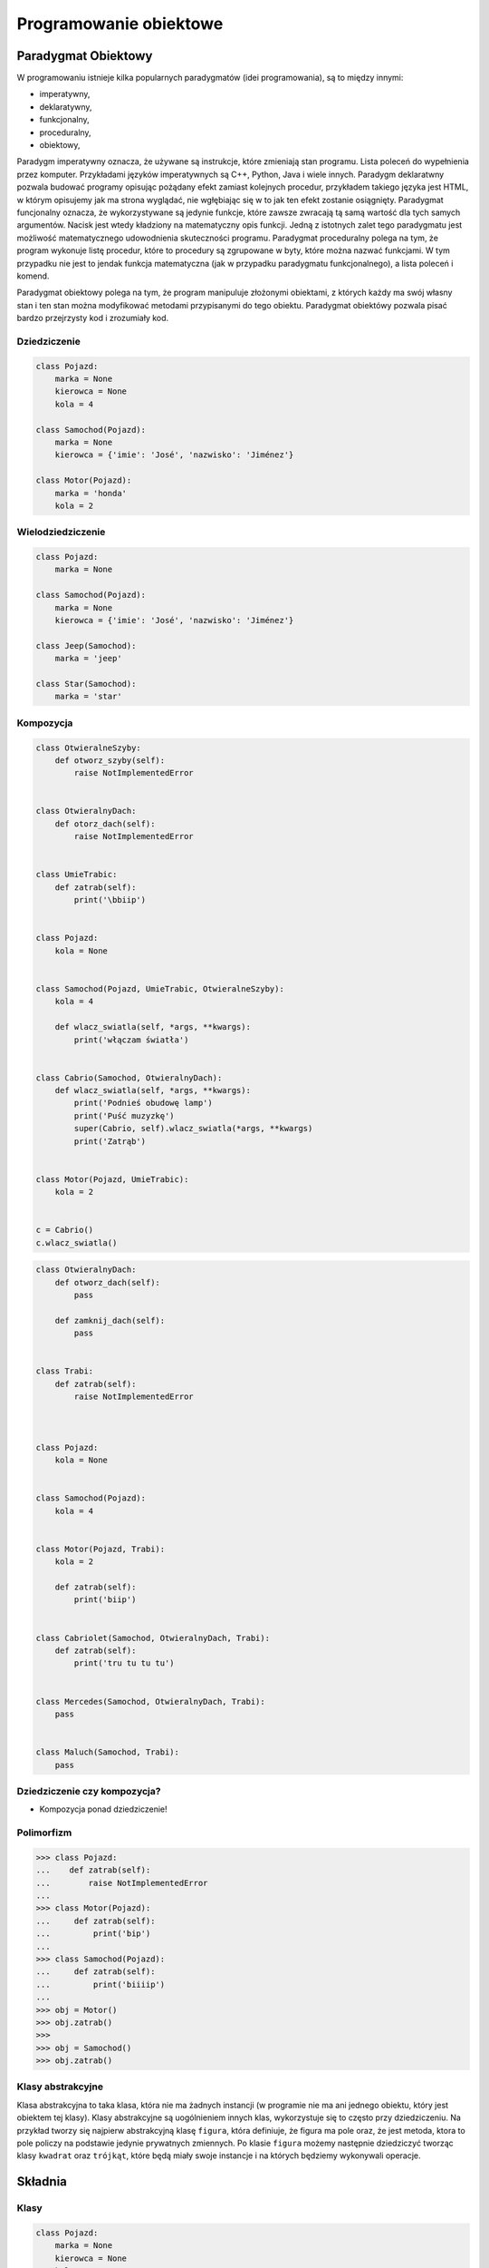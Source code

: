 .. _Programowanie obiektowe:

***********************
Programowanie obiektowe
***********************

Paradygmat Obiektowy
====================

W programowaniu istnieje kilka popularnych paradygmatów (idei programowania), są to między innymi:

* imperatywny,
* deklaratywny,
* funkcjonalny,
* proceduralny,
* obiektowy,

Paradygm imperatywny oznacza, że używane są instrukcje, które zmieniają stan programu. Lista poleceń do wypełnienia przez komputer. Przykładami języków imperatywnych są C++, Python, Java i wiele innych. Paradygm deklaratwny pozwala budować programy opisując pożądany efekt zamiast kolejnych procedur, przykładem takiego języka jest HTML, w którym opisujemy jak ma strona wyglądać, nie wgłębiając się w to jak ten efekt zostanie osiągnięty. Paradygmat funcjonalny oznacza, że wykorzystywane są jedynie funkcje, które zawsze zwracają tą samą wartość dla tych samych argumentów. Nacisk jest wtedy kładziony na matematyczny opis funkcji. Jedną z istotnych zalet tego paradygmatu jest możliwość matematycznego udowodnienia skuteczności programu. Paradygmat proceduralny polega na tym, że program wykonuje listę procedur, które to procedury są zgrupowane w byty, które można nazwać funkcjami. W tym przypadku nie jest to jendak funkcja matematyczna (jak w przypadku paradygmatu funkcjonalnego), a lista poleceń i komend.

Paradygmat obiektowy polega na tym, że program manipuluje złożonymi obiektami, z których każdy ma swój własny stan i ten stan można modyfikować metodami przypisanymi do tego obiektu. Paradygmat obiektówy pozwala pisać bardzo przejrzysty kod i zrozumiały kod.

Dziedziczenie
-------------

.. code-block:: python

    class Pojazd:
        marka = None
        kierowca = None
        kola = 4

    class Samochod(Pojazd):
        marka = None
        kierowca = {'imie': 'José', 'nazwisko': 'Jiménez'}

    class Motor(Pojazd):
        marka = 'honda'
        kola = 2

Wielodziedziczenie
------------------

.. code-block:: python

    class Pojazd:
        marka = None

    class Samochod(Pojazd):
        marka = None
        kierowca = {'imie': 'José', 'nazwisko': 'Jiménez'}

    class Jeep(Samochod):
        marka = 'jeep'

    class Star(Samochod):
        marka = 'star'

Kompozycja
----------

.. code-block:: python

    class OtwieralneSzyby:
        def otworz_szyby(self):
            raise NotImplementedError


    class OtwieralnyDach:
        def otorz_dach(self):
            raise NotImplementedError


    class UmieTrabic:
        def zatrab(self):
            print('\bbiip')


    class Pojazd:
        kola = None


    class Samochod(Pojazd, UmieTrabic, OtwieralneSzyby):
        kola = 4

        def wlacz_swiatla(self, *args, **kwargs):
            print('włączam światła')


    class Cabrio(Samochod, OtwieralnyDach):
        def wlacz_swiatla(self, *args, **kwargs):
            print('Podnieś obudowę lamp')
            print('Puść muzyzkę')
            super(Cabrio, self).wlacz_swiatla(*args, **kwargs)
            print('Zatrąb')


    class Motor(Pojazd, UmieTrabic):
        kola = 2


    c = Cabrio()
    c.wlacz_swiatla()


.. code-block:: python


    class OtwieralnyDach:
        def otworz_dach(self):
            pass

        def zamknij_dach(self):
            pass


    class Trabi:
        def zatrab(self):
            raise NotImplementedError



    class Pojazd:
        kola = None


    class Samochod(Pojazd):
        kola = 4


    class Motor(Pojazd, Trabi):
        kola = 2

        def zatrab(self):
            print('biip')


    class Cabriolet(Samochod, OtwieralnyDach, Trabi):
        def zatrab(self):
            print('tru tu tu tu')


    class Mercedes(Samochod, OtwieralnyDach, Trabi):
        pass


    class Maluch(Samochod, Trabi):
        pass





Dziedziczenie czy kompozycja?
-----------------------------

* Kompozycja ponad dziedziczenie!

Polimorfizm
-----------

.. code-block:: python

    >>> class Pojazd:
    ...    def zatrab(self):
    ...        raise NotImplementedError
    ...
    >>> class Motor(Pojazd):
    ...     def zatrab(self):
    ...         print('bip')
    ...
    >>> class Samochod(Pojazd):
    ...     def zatrab(self):
    ...         print('biiiip')
    ...
    >>> obj = Motor()
    >>> obj.zatrab()
    >>>
    >>> obj = Samochod()
    >>> obj.zatrab()


Klasy abstrakcyjne
------------------

Klasa abstrakcyjna to taka klasa, która nie ma żadnych instancji (w programie nie ma ani jednego obiektu, który jest obiektem tej klasy). Klasy abstrakcyjne są uogólnieniem innych klas, wykorzystuje się to często przy dziedziczeniu. Na przykład tworzy się najpierw abstrakcyjną klasę ``figura``, która definiuje, że figura ma pole oraz, że jest metoda, ktora to pole policzy na podstawie jedynie prywatnych zmiennych. Po klasie ``figura`` możemy następnie dziedziczyć tworząc klasy ``kwadrat`` oraz ``trójkąt``, które będą miały swoje instancje i na których będziemy wykonywali operacje.

Składnia
========

Klasy
-----

.. code-block:: python

    class Pojazd:
        marka = None
        kierowca = None
        kola = 4

.. code-block:: python

    class Samochod:
        def __init__(self, marka, kola=4):
            self.marka = marka
            self.kola = kola

    auto = Samochod(marka='mercedes', kola=3)
    print(auto.kola)


Metody
------

``self``
--------

Pola klasy
----------

.. code-block:: python

    import logging


    class Samochod:
        kola = 4
        marka = None

        def set_marka(self, marka):
            logging.warning('Ustawiamy marke')
            self.marka = marka

        def get_marka(self):
            return self.marka


    mercedes = Samochod()
    mercedes.set_marka('Mercedes')
    print(mercedes.get_marka())


    maluch = Samochod()
    maluch.marka = 'Maluch'
    print(maluch.marka)


    maluch = Samochod(marka='Maluch')
    print(maluch.marka)


Funkcja inicjalizująca
----------------------

``__init__`` jest metodą klasy, która wykonuje się podczas tworzenia nowego obiektu. Nie jest to do końca konstruktor tego obiektu, ale dla większości zastosowań można przyjąć, że metoda ``__init__`` jest konstruktorem klasy.

.. code-block:: python

    import logging

    class Samochod:
        kierowca = None

        def __init__(self, marka, kola=4):
            logging.warning('inicjalizujemy obiekt %s', marka)
            self.marka = marka
            self.kola = kola


    sam1 = Samochod(marka='Maluch')
    print(sam1.marka)
    print(sam1.kola)

    print(dir(sam1))
    print(sam1.__dict__)


    sam2 = Samochod(marka='Merc')
    print(sam2.marka)
    print(sam2.kola)




``super()``
-----------

Funkcja ``super`` pozwala uzyskać dostęp do obiektu po którym dziedziczymy, do jego parametrów statycznych i metod, które przeciążamy (m.in. funkcji ``__init__``).

.. code-block:: python

    class Human:
        def __init__(self):
            self.short_species = 'human'
        species = 'Homo Sapiens'

    class Man(Human):
        def __init__(self, name='man'):
            super().__init__()
            self.name = name
        def my_parent(self):
            print(super().species)
        def get_my_species(self):
            print(self.species)

    print(John.short_species)
    John.my_parent()

    John.species
    John.get_my_species()


``@property`` i ``@x.setter``
-----------------------------

Dekoratory ``@propery``, ``@x.setter`` i ``@x.deleter`` służą do zdefiniowania dostępu do 'prywatnych' pól klasy. W Pythonie z definicji nie ma czegoś takiego jak pole prywatne. Jest natomiast konwencja nazywania zmiennych zaczynając od symbolu podkreślnika (np. ``_x``), jeżeli chcemy zaznaczyć, że to jest zmienna prywatna. Nic nie blokuje jednak użytkownika przed dostępem do tej zmiennej. Dekoratory ``@x.setter`` i ``@property`` tworzą metody do obsługi zmiennej ``_x`` (w przykładzie poniżej).

.. code-block:: python

    class Cls:
        def __init__(self):
            self._x = None

        @property
        def x(self):
            """I'm the 'x' property."""
            print("I'm the x property!")
            return self._x

        @x.setter
        def x(self, value):
            print("The x setter has been called!")
            self._x = value

        @x.deleter
        def x(self):
            del self._x

    new_object = Cls()
    print(new_object.x)
    new_object.x = 1
    print(new_object.x)


``@staticmethod``
-----------------

Dekorator ``@staticmethod`` służy do tworzenia metod statycznych, takich które odnoszą się do klasy jako całości, nie do konkretnego obiektu.

.. code-block:: python

    class Person:
        population = 0

        def __init__(self, name = 'NN'):
            self.name = name
            Person.increment_population()

        @staticmethod
        def increment_population():
            Person.population += 1

        @staticmethod
        def get_population():
            return Person.population


    Anna = Person("Anna")
    John = Person("John")

    Person.get_population()

``__str__()`` i ``__repr__()``
------------------------------

Dwiema dość często używanymi metodami systemowymi są ``__repr__`` i ``__str__``. Obie te funkcje konwertują obiekt klasy do stringa, mają jednak inne przeznaczenie:
* cel ``__repr__`` to być jednoznacznym,
* cel ``__str__`` to być czytelnym.

Albo jeszcze inaczej - ``__repr__`` jest dla developerów, ``__str__`` dla użytkowników.


.. code-block:: python

    class Samochod:
        def __init__(self, marka, kola=4):
            self.marka = marka
            self.kola = kola

        def __str__(self):
            return f'Marka: {self.marka} i ma {self.kola} koła'

        def __repr__(self):
            return f'Samochód(marka: {self.marka}, kola: {self.kola})'


    Samochod(marka='mercedes', kola=3)

    auto = Samochod(marka='mercedes', kola=3)
    print(auto)

    auta = [
        Samochod(marka='mercedes', kola=3),
        Samochod(marka='maluch', kola=4),
        Samochod(marka='fiat', kola=4),
    ]

    print(auta)


.. code-block:: python

    import datetime

    datetime.datetime.now() # wyświetli w konsoli napis zdefiniowany przez ``__repr__``
    print(datetime.datetime.now()) # wyświetli w konsoli napis zdefiniowany przez ``__str__``

Metaclass
---------

Każdy obiekt klasy jest instankcją tej klasy. Każda napisana klasa jest instancją obiektu, który nazywa się metaklasą. Domyślnie klasy są obiektem typu ``type``

.. code-block:: python

    class FooClass:
        pass

    f = FooClass()
    isinstance(f, FooClass)
    isinstance(f, type)

Przeciążanie operatorów
=======================


Python implementuje kilka funkcji systemowych (magic methods), zaczynających się od podwójnego podkreślnika. Są to funkcje wywoływane m.in podczas inicjalizacji obiektu (``__init__``). Innym przykładem może być funkcja ``obiekt1.__add__(obiekt2)``, która jest wywoływana gdy wykonamy operację ``obiekt1 + obiekt2``.

Poniżej przedstawiono kilka przykładów metod magicznych w Pythonie.

``__add__()``
-------------

.. code-block:: python

    class Vector:
        def __init__(self, x=0.0, y=0.0):
            self.x = x
            self.y = y

        def __abs__(self):
            return (self.x**2 + self.y**2)**0.5

        def __str__(self):
            return f"<{self.x}, {self.y}>"

        def __repr__(self):
            return f"Vector: [x: {self.x}, y: {self.y}]"

        def __add__(self, other):
            return Vector(self.x + other.x, self.y + other.y)



``__eq__()``
------------

``__ne__()``
------------

``__lt__()``
------------

``__le__()``
------------

``__gt__()``
------------

``__ge__()``
------------


Dobre praktyki
==============

Ask don't tell
--------------

"Tell-Don't-Ask is a principle that helps people remember that object-orientation is about bundling data with the functions that operate on that data. It reminds us that rather than asking an object for data and acting on that data, we should instead tell an object what to do. This encourages to move behavior into an object to go with the data."


Inicjalizacja parametrów
------------------------

Wszystkie parametry lokalne dla danej instancji klasy powinny być zainicjalizowane w funkcji ``__init__``.

Private, public? konwencja ``_`` i ``__``
-----------------------------------------

W Pythonie nie ma czegoś takiego jak prywatne pole klasy. Czy prywatna metoda klasy. Wszystkie obiekty zdefiniowane wewnątrz klasy są publiczne. Istnieje jednak ogólnie przyjęta konwencja, że obiekty poprzedzone ``_`` są prywatne dla tej klasy i nie powinny być bezpośrednio wywoływane przez użytkownika. Podobnie z funkcjami rozpoczynającymi się od ``__`` (m.in. metody magiczne wspomniane powyżej). Są tu funkcje systemowe, które są używane przez interpreter Pythona i raczej nie powinny być używane bezpośrednio.

Co powinno być w klasie a co nie?
---------------------------------

.. code-block:: python

    class Osoba:
        wiek = 10

        def __init__(self, imie):
            self.imie = imie

        @staticmethod
        def powiedz_hello():
            print('hello')


    Osoba.powiedz_hello()
    print(Osoba.wiek)


    o = Osoba(imie='Ivan')
    o.powiedz_hello()
    print(Osoba.wiek)


Klasa per plik?
---------------

Przykłady praktyczne
====================

.. code-block:: python

    >>> class Osoba:
    ...    nazwisko = 'Jiménez'
    ...
    ...    def __init__(self, imie):
    ...        self.imie = imie

    >>> o1 = Osoba('Jose')
    >>> o2 = Osoba('Ivan')


    >>> print(o1.nazwisko)
    Jiménez

    >>> print(o2.nazwisko)
    Jiménez



    >>> o1.nazwisko = 'Ivanovic'

    >>> print(o1.nazwisko)
    Ivanovic

    >>> print(o2.nazwisko)
    Jiménez



    >>> Osoba.nazwisko = 'Peck'

    >>> print(o1.nazwisko)
    Ivanovic

    >>> print(o2.nazwisko)
    Peck



Zadania kontrolne
=================

Punkty i wektory
----------------

Przekształć swój kod z przykładu z modułu "Matematyka" tak żeby wykorzytywał klasy.

:Zadanie 0:
    Napisz klasę ``ObiektGraficzny``, która implemtuje "wirtualną" funkcję ``plot()``. Niech domyślnie ta funkcja podnosi ``NotImplementedError`` (podpowiedź: ``raise NotImplementedError``).

:Zadanie 1:

    Napisz klasę ``Punkt``, która dziedziczy po ``ObiektGraficzny``, która będzie miała "ukryte" pola ``_x``, ``_y``. Konstruktor tej klasy ma przyjmować współrzędne ``x`` oraz ``y`` jako argumenty. Napisz obsługę pól ukrytych ``_x`` oraz ``_y`` jako ``@property`` tej klasy (obsługiwane jako ``x`` oraz ``y``). Dopisz implementacje metod ``__str__`` oraz ``__repr__``. Zaimplementuj metodę ``plot(kolor)``, która wyrysuje ten punkt na aktualnie aktywnym wykresie. Kolor domyślnie powinien przyjmować wartość ``'black'``.

    Dopisz do tej klasy metodę statyczną, która zwróci losowy punkt w podobny sposób jak funkcja ``random_point(center, std)`` zwracała obiekt dwuelementowy.

:Zadanie 2:

    Dopisz do tej klasy dwie metody, które pozwolą obliczyć odległość między dwoma punktami. Jedna z tych metod niech będzie metodą statyczną, która przyjmuje dwa punkty jako argumenty, a zwraca odległość między nimi (przykładowe wywołanie tej metody: ``Punkt.oblicz_odleglosc_miedzy_punktami(punkt_A, punkt_B)``). Druga z tych metod niech będzie zwykłą metodą klasy, która przyjmie jeden punkt jako argument oraz obliczy odległość od tego punktud opunktu na którym jest wykonywana (``punkt_A.oblicz_odleglosc_do(punkt_B)``).

:Zadanie 3:

    Napisz kod, który wykorzystując klasę zaimplementowaną w przykładzie powyżej, wygeneruje listę losowych punktów wokół punktów A i B. Wyrysuj te punkty na wykresie, podobnie jak w przykładzie z modułu "Matematyka".

:Zadanie 4:

    Napisz kod, który zaklasyfikuje te losowo wygenerowane punkty do punktów A oraz B na podstawie odległości. W tym celu wykorzystaj napisane metody do obliczania odległości między punktami. Po klasyfikacji wyrysuj te punkty na wykresie, podobnie jak w przykładzie z modułu "Matematyka".


Książka adresowa
----------------

:Zadanie 1:
    Zmień swój kod zadania z książką adresową, aby każdy z kontaktów był reprezentowany przez:

        * imię
        * nazwisko
        * telefon
        * adresy:

            * ulica
            * miasto
            * kod_pocztowy
            * wojewodztwo
            * panstwo

    * Wszystkie dane w książce muszą być reprezentowane przez klasy.
    * Klasa osoba powinna wykorzystywać domyślne argumenty w ``__init__``.
    * Użytkownik może mieć wiele adresów.
    * Klasa adres powinna mieć zmienną liczbę argumentów za pomocą ``**kwargs`` z domyślnymi wartościami.
    * Zrób tak, aby się ładnie wyświetlało. Zarówno dla jednego wyniku (``print(adres)``, ``print(osoba)`` jak i dla wszystkich w książce ``print(ksiazka_adresowa)``.
    * API programu powinno być tak jak na listingu poniżej

    .. code-block:: python

        ksiazka_adresowa = [
            Kontakt(imie='Max', nazwisko='Peck', adresy=[
                Adres(ulica='...', miasto='...'),
                Adres(ulica='...', miasto='...'),
                Adres(ulica='...', miasto='...'),
            ]),
            Kontakt(imie='José', nazwisko='Jiménez'),
            Kontakt(imie='Иван', nazwisko='Иванович', adresy=[]),
        ]

:Zadanie 2:
    Napisz książkę adresową, która będzie zapisywała a później odczyta i sparsuje dane do pliku w formacie Pickle.

:Zadanie 3:
    Napisz książkę adresową, która będzie zapisywała a później odczyta i sparsuje dane do pliku w formacie JSON.

:Podpowiedź:
    * Dane w formacie Pickle muszą być zapisane do pliku binarnie
    * ``pickle.loads()`` przyjmuje uchwyt do pliku, a nie jego zawartość
